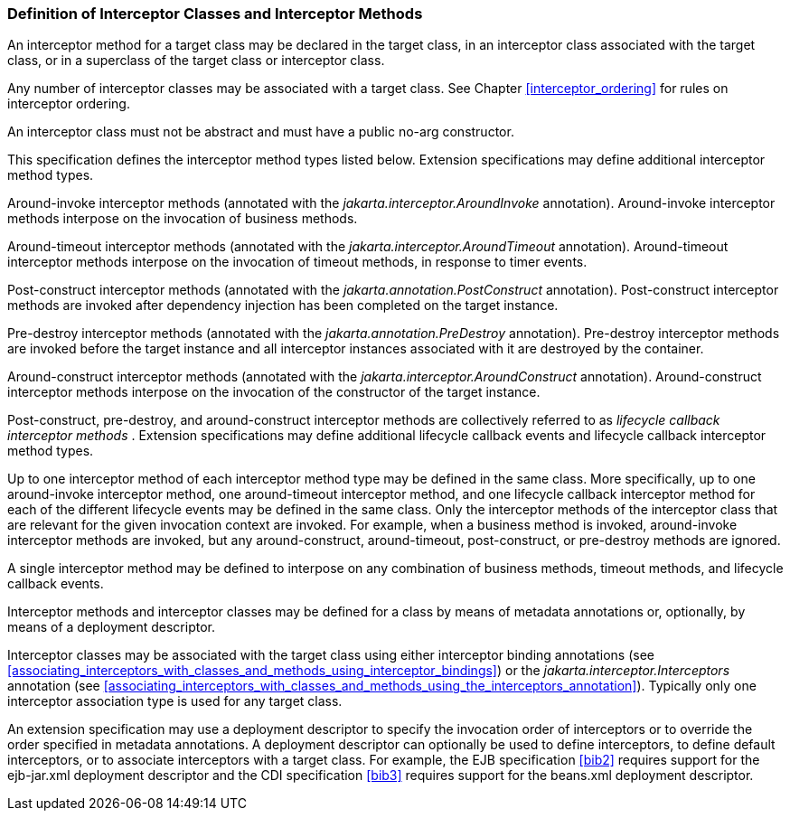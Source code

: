 ////
*******************************************************************
* Copyright (c) 2019 Eclipse Foundation
*
* This specification document is made available under the terms
* of the Eclipse Foundation Specification License v1.0, which is
* available at https://www.eclipse.org/legal/efsl.php.
*******************************************************************
////

[[definition_of_interceptor_classes_and_interceptor_methods]]
=== Definition of Interceptor Classes and Interceptor Methods

An interceptor method for a target class may
be declared in the target class, in an interceptor class associated with
the target class, or in a superclass of the target class or interceptor
class.

Any number of interceptor classes may be
associated with a target class. See Chapter
<<interceptor_ordering>> for rules on
interceptor ordering.

An interceptor class must not be abstract and
must have a public no-arg constructor.

This specification defines the interceptor
method types listed below. Extension specifications may define
additional interceptor method types.

Around-invoke interceptor methods (annotated
with the _jakarta.interceptor.AroundInvoke_ annotation). Around-invoke
interceptor methods interpose on the invocation of business methods.

Around-timeout interceptor methods (annotated
with the _jakarta.interceptor.AroundTimeout_ annotation). Around-timeout
interceptor methods interpose on the invocation of timeout methods, in
response to timer events.

Post-construct interceptor methods (annotated
with the _jakarta.annotation.PostConstruct_ annotation). Post-construct
interceptor methods are invoked after dependency injection has been
completed on the target instance.

Pre-destroy interceptor methods (annotated
with the _jakarta.annotation.PreDestroy_ annotation). Pre-destroy
interceptor methods are invoked before the target instance and all
interceptor instances associated with it are destroyed by the container.

Around-construct interceptor methods
(annotated with the _jakarta.interceptor.AroundConstruct_ annotation).
Around-construct interceptor methods interpose on the invocation of the
constructor of the target instance.

Post-construct, pre-destroy, and
around-construct interceptor methods are collectively referred to as
_lifecycle callback interceptor methods_ . Extension specifications may
define additional lifecycle callback events and lifecycle callback
interceptor method types.

Up to one interceptor method of each
interceptor method type may be defined in the same class. More
specifically, up to one around-invoke interceptor method, one
around-timeout interceptor method, and one lifecycle callback
interceptor method for each of the different lifecycle events may be
defined in the same class. Only the interceptor methods of the
interceptor class that are relevant for the given invocation context are
invoked. For example, when a business method is invoked, around-invoke
interceptor methods are invoked, but any around-construct,
around-timeout, post-construct, or pre-destroy methods are ignored.

A single interceptor method may be defined to
interpose on any combination of business methods, timeout methods, and
lifecycle callback events.

Interceptor methods and interceptor classes
may be defined for a class by means of metadata annotations or,
optionally, by means of a deployment descriptor.

Interceptor classes may be associated with
the target class using either interceptor binding annotations (see
<<associating_interceptors_with_classes_and_methods_using_interceptor_bindings>>) or the
_jakarta.interceptor.Interceptors_ annotation (see
<<associating_interceptors_with_classes_and_methods_using_the_interceptors_annotation>>). Typically only
one interceptor association type is used for any target class.

An extension specification may use a
deployment descriptor to specify the invocation order of interceptors or
to override the order specified in metadata annotations. A deployment
descriptor can optionally be used to define interceptors, to define
default interceptors, or to associate interceptors with a target class.
For example, the EJB specification <<bib2>> requires support for the
ejb-jar.xml deployment descriptor and the CDI specification
<<bib3>> requires support for the beans.xml
deployment descriptor.
